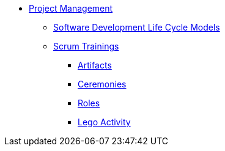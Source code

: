 * xref:index.adoc[Project Management]
** xref:Software-Development-Life-Cycle-Models.adoc[Software Development Life Cycle Models]
** xref:scrum.adoc[Scrum Trainings]
*** xref:artifacts.adoc[Artifacts]
*** xref:ceremonies.adoc[Ceremonies]
*** xref:roles.adoc[Roles]
*** xref:agile-lego-activity.adoc[Lego Activity]

// ** Agile Trainings
// *** User Stories
// *** Epics
// *** Estimation and Metrics
// *** Gaant Chart


// *** xref:sprints.adoc[Sprints]
//*** xref:scrum-team-roles.adoc[Scrum Team Roles]
//*** xref:sprint-planning.adoc[Sprint Planning]
//*** xref:daily-standup.adoc[Daily Standup]
//*** xref:sprint-review.adoc[Sprint Review]
//*** xref:retrospective.adoc[Retrospective]
//*** xref:sprint-schedule.adoc[Sprint Schedule]